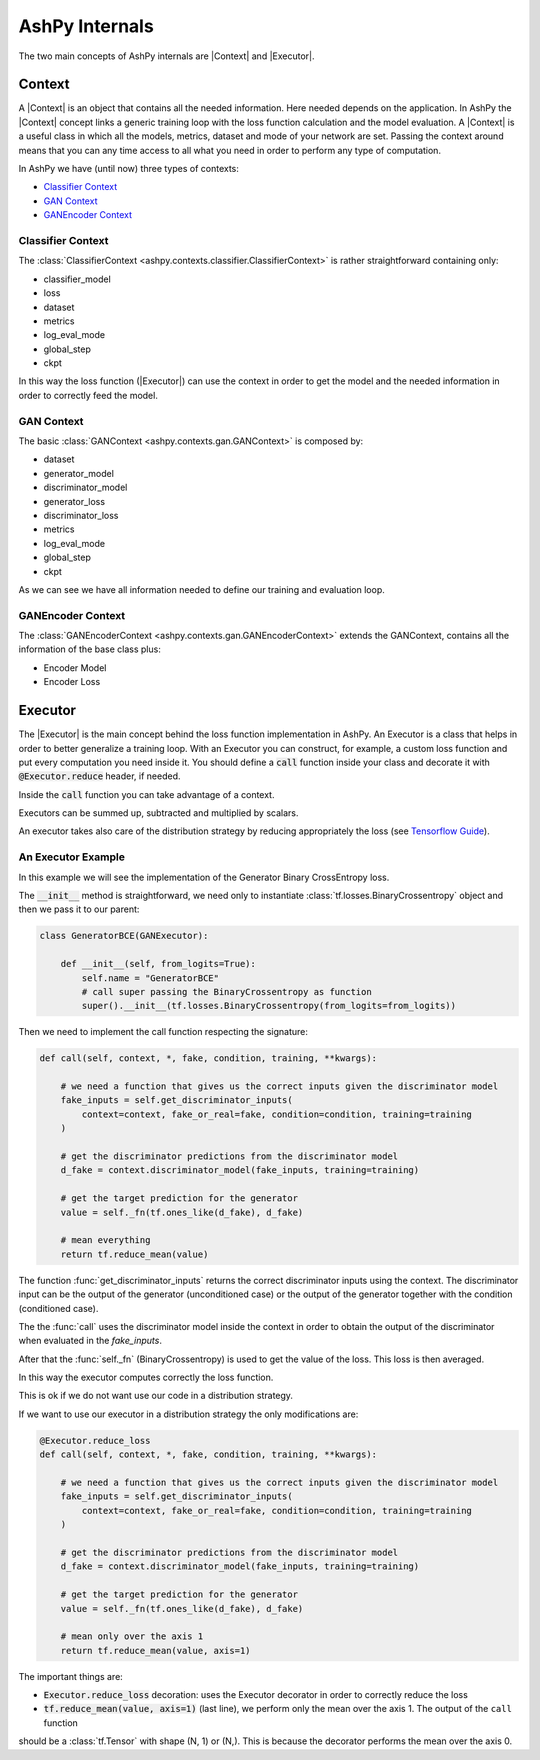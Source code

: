 .. _ashpy-internals:

###############
AshPy Internals
###############

The two main concepts of AshPy internals are |Context| and |Executor|.

*******
Context
*******

A |Context| is an object that contains all the needed information. Here needed depends on the application.
In AshPy the |Context| concept links a generic training loop with the loss function calculation and the model evaluation.
A |Context| is a useful class in which all the models, metrics, dataset and mode of your network are set.
Passing the context around means that you can any time access to all what you need in order to perform any type of computation.

In AshPy we have (until now) three types of contexts:

- `Classifier Context`_
- `GAN Context`_
- `GANEncoder Context`_

Classifier Context
==================

The :class:`ClassifierContext <ashpy.contexts.classifier.ClassifierContext>` is rather straightforward containing only:

- classifier_model
- loss
- dataset
- metrics
- log_eval_mode
- global_step
- ckpt

In this way the loss function (|Executor|) can use the context in order to get the model
and the needed information in order to correctly feed the model.

GAN Context
===========

The basic :class:`GANContext <ashpy.contexts.gan.GANContext>` is composed by:

- dataset
- generator_model
- discriminator_model
- generator_loss
- discriminator_loss
- metrics
- log_eval_mode
- global_step
- ckpt

As we can see we have all information needed to define our training and evaluation loop.

GANEncoder Context
==================

The :class:`GANEncoderContext <ashpy.contexts.gan.GANEncoderContext>` extends the GANContext, contains all the
information of the base class plus:

- Encoder Model
- Encoder Loss

********
Executor
********

The |Executor| is the main concept behind the loss function implementation in AshPy.
An Executor is a class that helps in order to better generalize a training loop.
With an Executor you can construct, for example, a custom loss function and put every computation you need inside it.
You should define a :code:`call` function inside your class and decorate it with :code:`@Executor.reduce` header, if needed.

Inside the :code:`call` function you can take advantage of a context.

Executors can be summed up, subtracted and multiplied by scalars.

An executor takes also care of the distribution strategy by reducing appropriately the loss (see
`Tensorflow Guide`__).

An Executor Example
===================

In this example we will see the implementation of the Generator Binary CrossEntropy loss.

The :code:`__init__` method is straightforward, we need only to instantiate :class:`tf.losses.BinaryCrossentropy`
object and then we pass it to our parent:

.. code-block:: python

    class GeneratorBCE(GANExecutor):

        def __init__(self, from_logits=True):
            self.name = "GeneratorBCE"
            # call super passing the BinaryCrossentropy as function
            super().__init__(tf.losses.BinaryCrossentropy(from_logits=from_logits))

Then we need to implement the call function respecting the signature:

.. code-block:: python

        def call(self, context, *, fake, condition, training, **kwargs):

            # we need a function that gives us the correct inputs given the discriminator model
            fake_inputs = self.get_discriminator_inputs(
                context=context, fake_or_real=fake, condition=condition, training=training
            )

            # get the discriminator predictions from the discriminator model
            d_fake = context.discriminator_model(fake_inputs, training=training)

            # get the target prediction for the generator
            value = self._fn(tf.ones_like(d_fake), d_fake)

            # mean everything
            return tf.reduce_mean(value)

The function :func:`get_discriminator_inputs` returns the correct discriminator inputs
using the context.
The discriminator input can be the output of the generator (unconditioned case) or the
output of the generator together with the condition (conditioned case).

The the :func:`call` uses the discriminator model inside the context in order to obtain
the output of the discriminator when evaluated in the `fake_inputs`.

After that the :func:`self._fn` (BinaryCrossentropy) is used to get the value of the loss.
This loss is then averaged.

In this way the executor computes correctly the loss function.

This is ok if we do not want use our code in a distribution strategy.

If we want to use our executor in a distribution strategy the only modifications are:

.. code-block:: python

        @Executor.reduce_loss
        def call(self, context, *, fake, condition, training, **kwargs):

            # we need a function that gives us the correct inputs given the discriminator model
            fake_inputs = self.get_discriminator_inputs(
                context=context, fake_or_real=fake, condition=condition, training=training
            )

            # get the discriminator predictions from the discriminator model
            d_fake = context.discriminator_model(fake_inputs, training=training)

            # get the target prediction for the generator
            value = self._fn(tf.ones_like(d_fake), d_fake)

            # mean only over the axis 1
            return tf.reduce_mean(value, axis=1)

The important things are:

- :code:`Executor.reduce_loss` decoration: uses the Executor decorator in order to correctly reduce the loss
- :code:`tf.reduce_mean(value, axis=1)` (last line), we perform only the mean over the axis 1. The output of the ``call`` function
should be a :class:`tf.Tensor` with shape (N, 1) or (N,). This is because the decorator performs the mean over the axis 0.


.. |Context| replace:: :class:`Context <ashpy.contexts.context.Context>`
.. |Executor| replace:: :class:`Executor <ashpy.losses.executor.Executor>`

.. _tf_guide: https://www.tensorflow.org/beta/guide/distribute_strategy#using_tfdistributestrategy_with_custom_training_loops
__ tf_guide_

